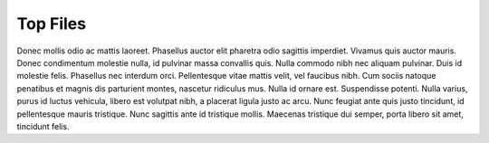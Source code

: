 .. _top_files:

Top Files
=========

Donec mollis odio ac mattis laoreet. Phasellus auctor elit pharetra odio sagittis imperdiet. Vivamus quis
auctor mauris. Donec condimentum molestie nulla, id pulvinar massa convallis quis. Nulla commodo nibh nec
aliquam pulvinar. Duis id molestie felis. Phasellus nec interdum orci. Pellentesque vitae mattis velit,
vel faucibus nibh. Cum sociis natoque penatibus et magnis dis parturient montes, nascetur ridiculus mus.
Nulla id ornare est. Suspendisse potenti. Nulla varius, purus id luctus vehicula, libero est volutpat
nibh, a placerat ligula justo ac arcu. Nunc feugiat ante quis justo tincidunt, id pellentesque mauris
tristique. Nunc sagittis ante id tristique mollis. Maecenas tristique dui semper, porta libero sit amet,
tincidunt felis.

